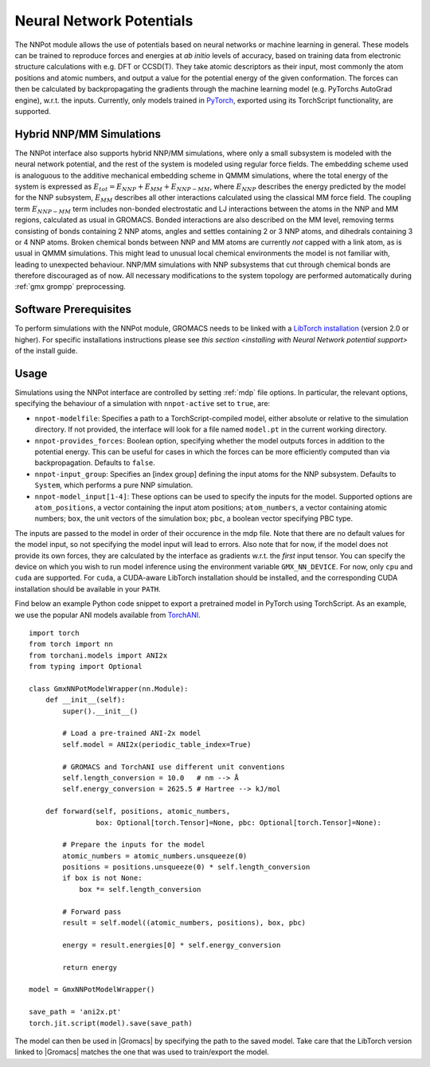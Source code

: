 .. _nnpot:

Neural Network Potentials
------------------------------------

The NNPot module allows the use of potentials based on neural networks or
machine learning in general. These models can be trained to reproduce forces
and energies at *ab initio* levels of accuracy, based on training data from
electronic structure calculations with e.g. DFT or CCSD(T). They take atomic
descriptors as their input, most commonly the atom positions and atomic numbers,
and output a value for the potential energy of the given conformation. The forces
can then be calculated by backpropagating the gradients through the machine
learning model (e.g. PyTorchs AutoGrad engine), w.r.t. the inputs.
Currently, only models trained in `PyTorch <https://pytorch.org/>`_,
exported using its TorchScript functionality, are supported.

Hybrid NNP/MM Simulations
^^^^^^^^^^^^^^^^^^^^^^^^^

The NNPot interface also supports hybrid NNP/MM simulations, where only a small
subsystem is modeled with the neural network potential, and the rest of the system
is modeled using regular force fields. The embedding scheme used is analoguous
to the additive mechanical embedding scheme in QMMM simulations, where the total
energy of the system is expressed as :math:`E_{tot} = E_{NNP} + E_{MM} + E_{NNP-MM}`,
where :math:`E_{NNP}` describes the energy predicted by the model for the NNP subsystem,
:math:`E_{MM}` describes all other interactions calculated using the classical MM
force field. The coupling term :math:`E_{NNP-MM}` term includes non-bonded electrostatic
and LJ interactions between the atoms in the NNP and MM regions, calculated as usual
in GROMACS. Bonded interactions are also described on the MM level, removing terms
consisting of bonds containing 2 NNP atoms, angles and settles containing 2 or 3 NNP atoms,
and dihedrals containing 3 or 4 NNP atoms. Broken chemical bonds between NNP and MM atoms
are currently *not* capped with a link atom, as is usual in QMMM simulations.
This might lead to unusual local chemical environments the model is not familiar with,
leading to unexpected behaviour. NNP/MM simulations with NNP subsystems that cut through
chemical bonds are therefore discouraged as of now. All necessary modifications
to the system topology are performed automatically during :ref:`gmx grompp` preprocessing.

Software Prerequisites
^^^^^^^^^^^^^^^^^^^^^^

To perform simulations with the NNPot module, GROMACS needs to be linked with
a `LibTorch installation <https://pytorch.org/get-started/locally/>`_ (version
2.0 or higher). For specific installations instructions please see
`this section <installing with Neural Network potential support>` of the install guide.

Usage
^^^^^

Simulations using the NNPot interface are controlled by setting :ref:`mdp` file options.
In particular, the relevant options, specifying the behaviour of a simulation
with ``nnpot-active`` set to ``true``, are:

-  ``nnpot-modelfile``: Specifies a path to a TorchScript-compiled model, either absolute
   or relative to the simulation directory. If not provided, the interface will look for
   a file named ``model.pt`` in the current working directory.
-  ``nnpot-provides_forces``: Boolean option, specifying whether the model
   outputs forces in addition to the potential energy. This can be useful for cases
   in which the forces can be more efficiently computed than via backpropagation.
   Defaults to ``false``.
-  ``nnpot-input_group``: Specifies an [index group] defining the input atoms for
   the NNP subsystem. Defaults to ``System``, which performs a pure NNP simulation.
-  ``nnpot-model_input[1-4]``: These options can be used to specify the inputs
   for the model. Supported options are ``atom_positions``, a vector containing the input
   atom positions; ``atom_numbers``, a vector containing atomic numbers; ``box``, the unit
   vectors of the simulation box; ``pbc``, a boolean vector specifying PBC type. 

The inputs are passed to the model in order of their occurence in the mdp file. Note
that there are no default values for the model input, so not specifying the model
input will lead to errors. Also note that for now, if the model does not provide its
own forces, they are calculated by the interface as gradients w.r.t. the *first* input tensor. \
You can specify the device on which you wish to run model inference using the
environment variable ``GMX_NN_DEVICE``. For now, only ``cpu`` and ``cuda`` are supported.
For ``cuda``, a CUDA-aware LibTorch installation should be installed, and the corresponding
CUDA installation should be available in your ``PATH``. 

Find below an example Python code snippet to export a pretrained model in
PyTorch using TorchScript. As an example, we use the popular ANI models
available from `TorchANI <https://github.com/aiqm/torchani/>`_. 

::

    import torch
    from torch import nn
    from torchani.models import ANI2x
    from typing import Optional

    class GmxNNPotModelWrapper(nn.Module):
        def __init__(self):
            super().__init__()

            # Load a pre-trained ANI-2x model
            self.model = ANI2x(periodic_table_index=True)

            # GROMACS and TorchANI use different unit conventions
            self.length_conversion = 10.0   # nm --> Å
            self.energy_conversion = 2625.5 # Hartree --> kJ/mol

        def forward(self, positions, atomic_numbers, 
                    box: Optional[torch.Tensor]=None, pbc: Optional[torch.Tensor]=None):
            
            # Prepare the inputs for the model
            atomic_numbers = atomic_numbers.unsqueeze(0)
            positions = positions.unsqueeze(0) * self.length_conversion
            if box is not None:
                box *= self.length_conversion

            # Forward pass
            result = self.model((atomic_numbers, positions), box, pbc)

            energy = result.energies[0] * self.energy_conversion

            return energy
        
    model = GmxNNPotModelWrapper()

    save_path = 'ani2x.pt'
    torch.jit.script(model).save(save_path)

The model can then be used in |Gromacs| by specifying the path to the saved model.
Take care that the LibTorch version linked to |Gromacs| matches the one that
was used to train/export the model.